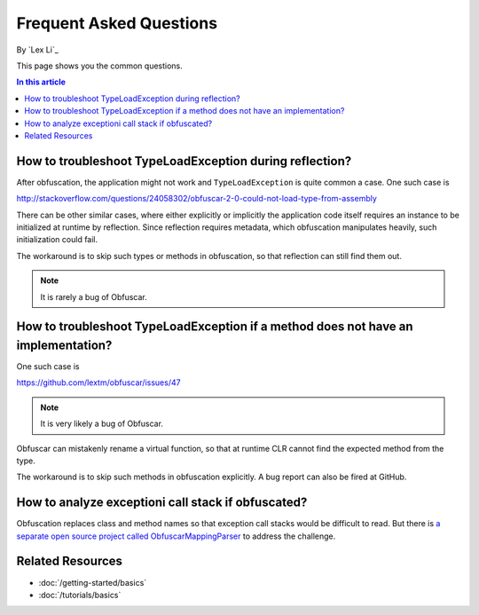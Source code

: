 Frequent Asked Questions
========================
By `Lex Li`_

This page shows you the common questions.

.. contents:: In this article
   :local:
   :depth: 1

How to troubleshoot TypeLoadException during reflection?
--------------------------------------------------------
After obfuscation, the application might not work and ``TypeLoadException`` is quite common a case. One such case is 

http://stackoverflow.com/questions/24058302/obfuscar-2-0-could-not-load-type-from-assembly

There can be other similar cases, where either explicitly or implicitly the application code itself requires an instance to be initialized at runtime by reflection. 
Since reflection requires metadata, which obfuscation manipulates heavily, such initialization could fail.

The workaround is to skip such types or methods in obfuscation, so that reflection can still find them out.

.. note:: It is rarely a bug of Obfuscar.

How to troubleshoot TypeLoadException if a method does not have an implementation?
----------------------------------------------------------------------------------
One such case is 

https://github.com/lextm/obfuscar/issues/47

.. note:: It is very likely a bug of Obfuscar.

Obfuscar can mistakenly rename a virtual function, so that at runtime CLR cannot find the expected method from the type.

The workaround is to skip such methods in obfuscation explicitly. A bug report can also be fired at GitHub.

How to analyze exceptioni call stack if obfuscated?
---------------------------------------------------
Obfuscation replaces class and method names so that exception call stacks would be difficult to read. But there is 
`a separate open source project called ObfuscarMappingParser <https://github.com/BrokenEvent/ObfuscarMappingParser>`_ to address the challenge.

Related Resources
-----------------

- :doc:`/getting-started/basics`
- :doc:`/tutorials/basics`
